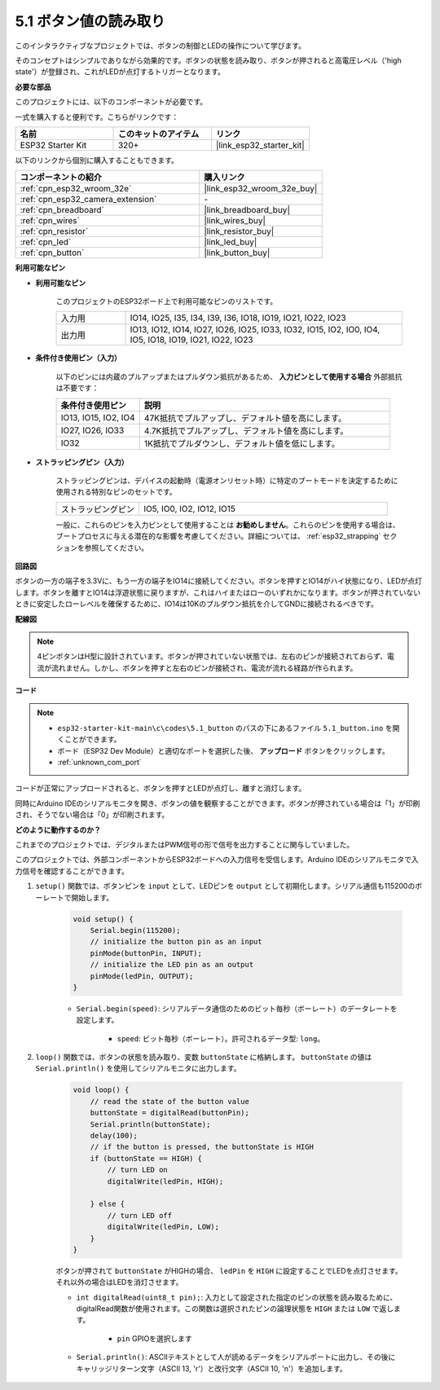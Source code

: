.. _ar_button:

5.1 ボタン値の読み取り
==============================================
このインタラクティブなプロジェクトでは、ボタンの制御とLEDの操作について学びます。

そのコンセプトはシンプルでありながら効果的です。ボタンの状態を読み取り、ボタンが押されると高電圧レベル（'high state'）が登録され、これがLEDが点灯するトリガーとなります。

**必要な部品**

このプロジェクトには、以下のコンポーネントが必要です。

一式を購入すると便利です。こちらがリンクです：

.. list-table::
    :widths: 20 20 20
    :header-rows: 1

    *   - 名前
        - このキットのアイテム
        - リンク
    *   - ESP32 Starter Kit
        - 320+
        - |link_esp32_starter_kit|

以下のリンクから個別に購入することもできます。

.. list-table::
    :widths: 30 20
    :header-rows: 1

    *   - コンポーネントの紹介
        - 購入リンク

    *   - :ref:`cpn_esp32_wroom_32e`
        - |link_esp32_wroom_32e_buy|
    *   - :ref:`cpn_esp32_camera_extension`
        - \-
    *   - :ref:`cpn_breadboard`
        - |link_breadboard_buy|
    *   - :ref:`cpn_wires`
        - |link_wires_buy|
    *   - :ref:`cpn_resistor`
        - |link_resistor_buy|
    *   - :ref:`cpn_led`
        - |link_led_buy|
    *   - :ref:`cpn_button`
        - |link_button_buy|

**利用可能なピン**

* **利用可能なピン**

    このプロジェクトのESP32ボード上で利用可能なピンのリストです。

    .. list-table::
        :widths: 5 20

        *   - 入力用
            - IO14, IO25, I35, I34, I39, I36, IO18, IO19, IO21, IO22, IO23
        *   - 出力用
            - IO13, IO12, IO14, IO27, IO26, IO25, IO33, IO32, IO15, IO2, IO0, IO4, IO5, IO18, IO19, IO21, IO22, IO23
    
* **条件付き使用ピン（入力）**

    以下のピンには内蔵のプルアップまたはプルダウン抵抗があるため、 **入力ピンとして使用する場合** 外部抵抗は不要です：


    .. list-table::
        :widths: 5 15
        :header-rows: 1

        *   - 条件付き使用ピン
            - 説明
        *   - IO13, IO15, IO2, IO4
            - 47K抵抗でプルアップし、デフォルト値を高にします。
        *   - IO27, IO26, IO33
            - 4.7K抵抗でプルアップし、デフォルト値を高にします。
        *   - IO32
            - 1K抵抗でプルダウンし、デフォルト値を低にします。

* **ストラッピングピン（入力）**

    ストラッピングピンは、デバイスの起動時（電源オンリセット時）に特定のブートモードを決定するために使用される特別なピンのセットです。
     
    .. list-table::
        :widths: 5 15

        *   - ストラッピングピン
            - IO5, IO0, IO2, IO12, IO15 
    
    一般に、これらのピンを入力ピンとして使用することは **お勧めしません**。これらのピンを使用する場合は、ブートプロセスに与える潜在的な影響を考慮してください。詳細については、 :ref:`esp32_strapping` セクションを参照してください。

**回路図**

.. image:: ../../img/circuit/circuit_5.1_button.png

ボタンの一方の端子を3.3Vに、もう一方の端子をIO14に接続してください。ボタンを押すとIO14がハイ状態になり、LEDが点灯します。ボタンを離すとIO14は浮遊状態に戻りますが、これはハイまたはローのいずれかになります。ボタンが押されていないときに安定したローレベルを確保するために、IO14は10Kのプルダウン抵抗を介してGNDに接続されるべきです。

**配線図**

.. image:: ../../img/wiring/5.1_button_bb.png

.. note::
    
    4ピンボタンはH型に設計されています。ボタンが押されていない状態では、左右のピンが接続されておらず、電流が流れません。しかし、ボタンを押すと左右のピンが接続され、電流が流れる経路が作られます。

**コード**

.. note::

    * ``esp32-starter-kit-main\c\codes\5.1_button`` のパスの下にあるファイル ``5.1_button.ino`` を開くことができます。
    * ボード（ESP32 Dev Module）と適切なポートを選択した後、 **アップロード** ボタンをクリックします。
    * :ref:`unknown_com_port`
   
.. raw:: html

    <iframe src=https://create.arduino.cc/editor/sunfounder01/702c5a70-78e7-4a8b-a0c7-10c0acebfc12/preview?embed style="height:510px;width:100%;margin:10px 0" frameborder=0></iframe>

コードが正常にアップロードされると、ボタンを押すとLEDが点灯し、離すと消灯します。

同時にArduino IDEのシリアルモニタを開き、ボタンの値を観察することができます。ボタンが押されている場合は「1」が印刷され、そうでない場合は「0」が印刷されます。

.. image:: img/button_serial.png


**どのように動作するのか？**

これまでのプロジェクトでは、デジタルまたはPWM信号の形で信号を出力することに関与していました。

このプロジェクトでは、外部コンポーネントからESP32ボードへの入力信号を受信します。Arduino IDEのシリアルモニタで入力信号を確認することができます。


#. ``setup()`` 関数では、ボタンピンを ``input`` として、LEDピンを ``output`` として初期化します。シリアル通信も115200のボーレートで開始します。

    .. code-block:: arduino

        void setup() {
            Serial.begin(115200);
            // initialize the button pin as an input
            pinMode(buttonPin, INPUT);
            // initialize the LED pin as an output
            pinMode(ledPin, OUTPUT);
        }
    
    * ``Serial.begin(speed)``: シリアルデータ通信のためのビット毎秒（ボーレート）のデータレートを設定します。

        * ``speed``: ビット毎秒（ボーレート）。許可されるデータ型: ``long``。

#. ``loop()`` 関数では、ボタンの状態を読み取り、変数 ``buttonState`` に格納します。 ``buttonState`` の値は ``Serial.println()`` を使用してシリアルモニタに出力します。

    .. code-block:: arduino

        void loop() {
            // read the state of the button value
            buttonState = digitalRead(buttonPin);
            Serial.println(buttonState);
            delay(100);
            // if the button is pressed, the buttonState is HIGH
            if (buttonState == HIGH) {
                // turn LED on
                digitalWrite(ledPin, HIGH);

            } else {
                // turn LED off
                digitalWrite(ledPin, LOW);
            }
        }

    ボタンが押されて ``buttonState`` がHIGHの場合、 ``ledPin`` を ``HIGH`` に設定することでLEDを点灯させます。それ以外の場合はLEDを消灯させます。

    * ``int digitalRead(uint8_t pin);``: 入力として設定された指定のピンの状態を読み取るために、digitalRead関数が使用されます。この関数は選択されたピンの論理状態を ``HIGH`` または ``LOW`` で返します。

        * ``pin`` GPIOを選択します

    * ``Serial.println()``: ASCIIテキストとして人が読めるデータをシリアルポートに出力し、その後にキャリッジリターン文字（ASCII 13, '\r'）と改行文字（ASCII 10, '\n'）を追加します。


